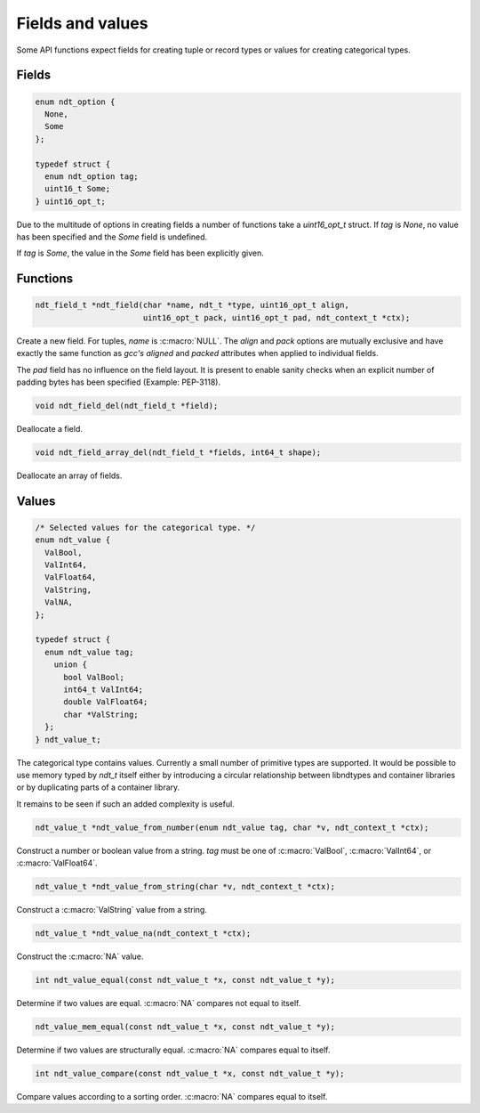 .. meta::
   :robots: index,follow
   :description: libndtypes documentation

.. sectionauthor:: Stefan Krah <skrah at bytereef.org>


Fields and values
=================

Some API functions expect fields for creating tuple or record types or values
for creating categorical types.


Fields
------

.. topic:: uint16_opt

.. code-block:: c

   enum ndt_option {
     None,
     Some
   };

   typedef struct {
     enum ndt_option tag;
     uint16_t Some;
   } uint16_opt_t;


Due to the multitude of options in creating fields a number of functions take
a *uint16_opt_t* struct.  If *tag* is *None*, no value has been specified
and the *Some* field is undefined.

If *tag* is *Some*, the value in the *Some* field has been explicitly given.


Functions
---------

.. topic:: ndt_field

.. code-block:: c

   ndt_field_t *ndt_field(char *name, ndt_t *type, uint16_opt_t align,
                          uint16_opt_t pack, uint16_opt_t pad, ndt_context_t *ctx);


Create a new field.  For tuples, *name* is :c:macro:`NULL`.  The `align`
and `pack` options are mutually exclusive and have exactly the same
function as *gcc's* `aligned` and `packed` attributes when applied to
individual fields.

The `pad` field has no influence on the field layout. It is present to
enable sanity checks when an explicit number of padding bytes has been
specified (Example: PEP-3118).


.. topic:: ndt_field_del

.. code-block:: c

   void ndt_field_del(ndt_field_t *field);

Deallocate a field.


.. topic:: ndt_field_array_del

.. code-block:: c

   void ndt_field_array_del(ndt_field_t *fields, int64_t shape);


Deallocate an array of fields.


Values
------

.. topic:: values

.. code-block:: c

   /* Selected values for the categorical type. */
   enum ndt_value {
     ValBool,
     ValInt64,
     ValFloat64,
     ValString,
     ValNA,
   };

   typedef struct {
     enum ndt_value tag;
       union {
         bool ValBool;
         int64_t ValInt64;
         double ValFloat64;
         char *ValString;
     };
   } ndt_value_t;


The categorical type contains values.  Currently a small number of primitive
types are supported.  It would be possible to use memory typed by *ndt_t* itself
either by introducing a circular relationship between libndtypes and container
libraries or by duplicating parts of a container library.

It remains to be seen if such an added complexity is useful.



.. topic:: ndt_value_from_number

.. code-block:: c

   ndt_value_t *ndt_value_from_number(enum ndt_value tag, char *v, ndt_context_t *ctx);

Construct a number or boolean value from a string.  *tag* must be one of
:c:macro:`ValBool`, :c:macro:`ValInt64`, or :c:macro:`ValFloat64`.


.. topic:: ndt_value_from_string

.. code-block:: c

   ndt_value_t *ndt_value_from_string(char *v, ndt_context_t *ctx);

Construct a :c:macro:`ValString` value from a string.


.. topic:: *ndt_value_na

.. code-block:: c

   ndt_value_t *ndt_value_na(ndt_context_t *ctx);

Construct the :c:macro:`NA` value.


.. topic:: ndt_value_equal

.. code-block:: c

   int ndt_value_equal(const ndt_value_t *x, const ndt_value_t *y);

Determine if two values are equal. :c:macro:`NA` compares not equal to
itself.


.. topic:: ndt_value_mem_equal

.. code-block:: c

   ndt_value_mem_equal(const ndt_value_t *x, const ndt_value_t *y);

Determine if two values are structurally equal. :c:macro:`NA` compares
equal to itself.


.. topic:: ndt_value_compare

.. code-block:: c

   int ndt_value_compare(const ndt_value_t *x, const ndt_value_t *y);

Compare values according to a sorting order. :c:macro:`NA` compares equal
to itself.





